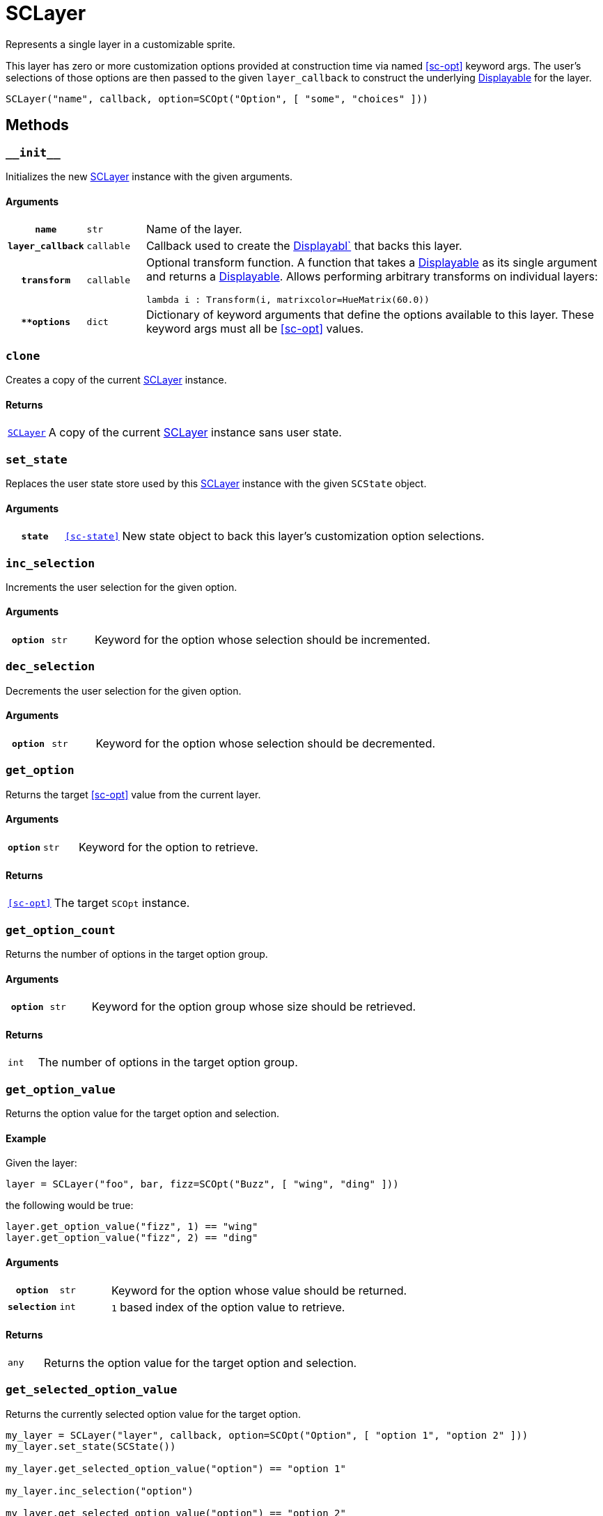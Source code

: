 [#sc-layer]
= SCLayer

Represents a single layer in a customizable sprite.

This layer has zero or more customization options provided at construction time
via named <<sc-opt>> keyword args.  The user's selections of those options are
then passed to the given `layer_callback` to construct the underlying
link:https://www.renpy.org/doc/html/displayables.html[Displayable] for the
layer.

[source, python]
----
SCLayer("name", callback, option=SCOpt("Option", [ "some", "choices" ]))
----

== Methods

=== `+__init__+`

Initializes the new <<sc-layer>> instance with the given arguments.

==== Arguments

[cols="1h,1m,8a"]
|===
| `name`
| str
| Name of the layer.

| `layer_callback`
| callable
| Callback used to create the
link:https://www.renpy.org/doc/html/displayables.html[Displayabl`] that backs
this layer.

| `transform`
| callable
| Optional transform function.  A function that takes a
link:https://www.renpy.org/doc/html/displayables.html[Displayable] as its
single argument and returns a
link:https://www.renpy.org/doc/html/displayables.html[Displayable].  Allows
performing arbitrary transforms on individual layers:

[source, python]
----
lambda i : Transform(i, matrixcolor=HueMatrix(60.0))
----

| `**options`
| dict
| Dictionary of keyword arguments that define the options available to this
layer.  These keyword args must all be <<sc-opt>> values.
|===

=== `clone`

Creates a copy of the current <<sc-layer>> instance.

==== Returns

[cols="1m,9"]
|===
| <<sc-layer>>
| A copy of the current <<sc-layer>> instance sans user state.
|===


=== `set_state`

Replaces the user state store used by this <<sc-layer>> instance with the given
`SCState` object.

==== Arguments

[cols="1h,1m,8"]
|===
| `state`
| <<sc-state>>
| New state object to back this layer's customization option selections.
|===

=== `inc_selection`

Increments the user selection for the given option.

==== Arguments

[cols="1h,1m,8"]
|===
| `option`
| str
| Keyword for the option whose selection should be incremented.
|===

=== `dec_selection`

Decrements the user selection for the given option.

==== Arguments

[cols="1h,1m,8"]
|===
| `option`
| str
| Keyword for the option whose selection should be decremented.
|===

=== `get_option`

Returns the target <<sc-opt>> value from the current layer.

==== Arguments

[cols="1h,1m,8"]
|===
| `option`
| str
| Keyword for the option to retrieve.
|===

==== Returns

[cols="1m,9"]
|===
| <<sc-opt>>
| The target `SCOpt` instance.
|===


=== `get_option_count`

Returns the number of options in the target option group.

==== Arguments

[cols="1h,1m,8"]
|===
| `option`
| str
| Keyword for the option group whose size should be retrieved.
|===

==== Returns

[cols="1m,9"]
|===
| int
| The number of options in the target option group.
|===


=== `get_option_value`

Returns the option value for the target option and selection.

==== Example

Given the layer:

[source, python]
----
layer = SCLayer("foo", bar, fizz=SCOpt("Buzz", [ "wing", "ding" ]))
----

the following would be true:

[source, python]
----
layer.get_option_value("fizz", 1) == "wing"
layer.get_option_value("fizz", 2) == "ding"
----

==== Arguments

[cols="1h,1m,8"]
|===
| `option`
| str
| Keyword for the option whose value should be returned.

| `selection`
| int
| `1` based index of the option value to retrieve.
|===

==== Returns

[cols="1m,9"]
|===
| any
| Returns the option value for the target option and selection.
|===


=== `get_selected_option_value`

Returns the currently selected option value for the target option.

[source, python]
----
my_layer = SCLayer("layer", callback, option=SCOpt("Option", [ "option 1", "option 2" ]))
my_layer.set_state(SCState())

my_layer.get_selected_option_value("option") == "option 1"

my_layer.inc_selection("option")

my_layer.get_selected_option_value("option") == "option 2"
----

==== Arguments

[cols="1h,1m,8"]
|===
| option 
| str
| Keyword for the option whose user selected value should be returned.
|===

==== Returns

[cols="1m,9"]
|===
| any
| The currently selected option value for the target option.
|===

=== `get_option_display_name`

Returns the display name for the target option.

==== Arguments

[cols="1h,1m,8"]
|===
| `option`
| str
| Keyword for the option whose display name should be returned.
|===

==== Returns

[cols="1m,9"]
|===
| str
| The display name for the target option.
|===

=== `get_option_selection`

Returns the user selection index for the target option.

==== Arguments

[cols="1h,1m,8"]
|===
| `option`
| str
| Keyword for the option whose selection index should be returned.
|===

==== Returns

[cols="1m,9"]
|===
| int
| The user selection index for the target option.
|===

[#sc-lay-build-image]
=== `build_image`

Builds the
link:https://www.renpy.org/doc/html/displayables.html#DynamicDisplayable[DynamicDisplayable]
that represents this <<sc-layer>> instance.

==== Returns

[cols="1m,9"]
|===
| link:https://www.renpy.org/doc/html/displayables.html#DynamicDisplayable[DynamicDisplayable]
| The newly constructed DynamicDisplayable instance.
|===


=== `build_attribute`

Builds a link:https://www.renpy.org/doc/html/layeredimage.html[LayeredImage]
https://www.renpy.org/doc/html/layeredimage.html#attribute[Attribute] instance
to represent this <<sc-layer>> instance.

==== Returns

[cols="1m,9"]
|===
| https://www.renpy.org/doc/html/layeredimage.html#attribute[Attribute]
| The newly constructed Attribute instance.
|===
